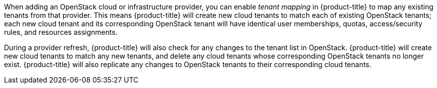 When adding an OpenStack cloud or infrastructure provider, you can enable _tenant mapping_ in {product-title} to map any existing tenants from that provider. This means {product-title} will create new cloud tenants to match each of existing OpenStack tenants; each new cloud tenant and its corresponding OpenStack tenant will have identical user memberships, quotas, access/security rules, and resources assignments. 

During a provider refresh, {product-title} will also check for any changes to the tenant list in OpenStack. {product-title} will create new cloud tenants to match any new tenants, and delete any cloud tenants whose corresponding OpenStack tenants no longer exist. {product-title} will also replicate any changes to OpenStack tenants to their corresponding cloud tenants.
